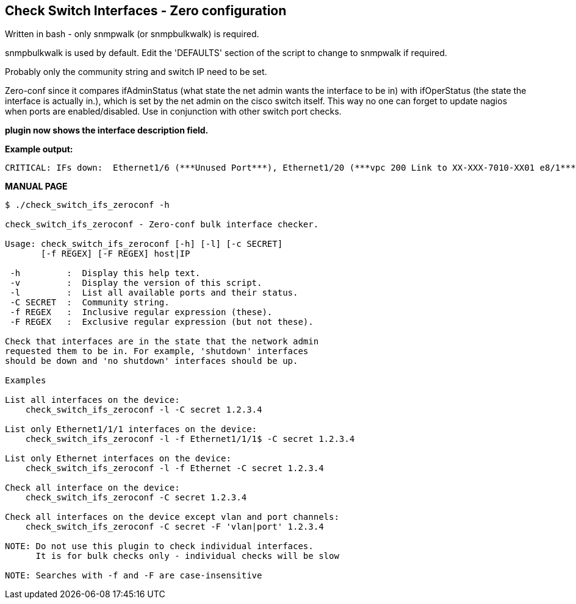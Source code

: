 Check Switch Interfaces - Zero configuration
--------------------------------------------

Written in bash - only snmpwalk (or snmpbulkwalk) is required.

snmpbulkwalk is used by default. Edit the 'DEFAULTS' section of the script to change to snmpwalk if required.

Probably only the community string and switch IP need to be set.

Zero-conf since it compares ifAdminStatus (what state the net admin wants the interface to be in) with ifOperStatus (the state the interface is actually in.), which is set by the net admin on the cisco switch itself. This way no one can forget to update nagios when ports are enabled/disabled. Use in conjunction with other switch port checks.

*plugin now shows the interface description field.*

*Example output:*

----
CRITICAL: IFs down:  Ethernet1/6 (***Unused Port***), Ethernet1/20 (***vpc 200 Link to XX-XXX-7010-XX01 e8/1***)
----

*MANUAL PAGE*

----
$ ./check_switch_ifs_zeroconf -h

check_switch_ifs_zeroconf - Zero-conf bulk interface checker.

Usage: check_switch_ifs_zeroconf [-h] [-l] [-c SECRET]
       [-f REGEX] [-F REGEX] host|IP

 -h         :  Display this help text.
 -v         :  Display the version of this script.
 -l         :  List all available ports and their status.
 -C SECRET  :  Community string.
 -f REGEX   :  Inclusive regular expression (these).
 -F REGEX   :  Exclusive regular expression (but not these).

Check that interfaces are in the state that the network admin
requested them to be in. For example, 'shutdown' interfaces
should be down and 'no shutdown' interfaces should be up.

Examples

List all interfaces on the device:
    check_switch_ifs_zeroconf -l -C secret 1.2.3.4

List only Ethernet1/1/1 interfaces on the device:
    check_switch_ifs_zeroconf -l -f Ethernet1/1/1$ -C secret 1.2.3.4

List only Ethernet interfaces on the device:
    check_switch_ifs_zeroconf -l -f Ethernet -C secret 1.2.3.4

Check all interface on the device:
    check_switch_ifs_zeroconf -C secret 1.2.3.4

Check all interfaces on the device except vlan and port channels:
    check_switch_ifs_zeroconf -C secret -F 'vlan|port' 1.2.3.4

NOTE: Do not use this plugin to check individual interfaces.
      It is for bulk checks only - individual checks will be slow

NOTE: Searches with -f and -F are case-insensitive
----

